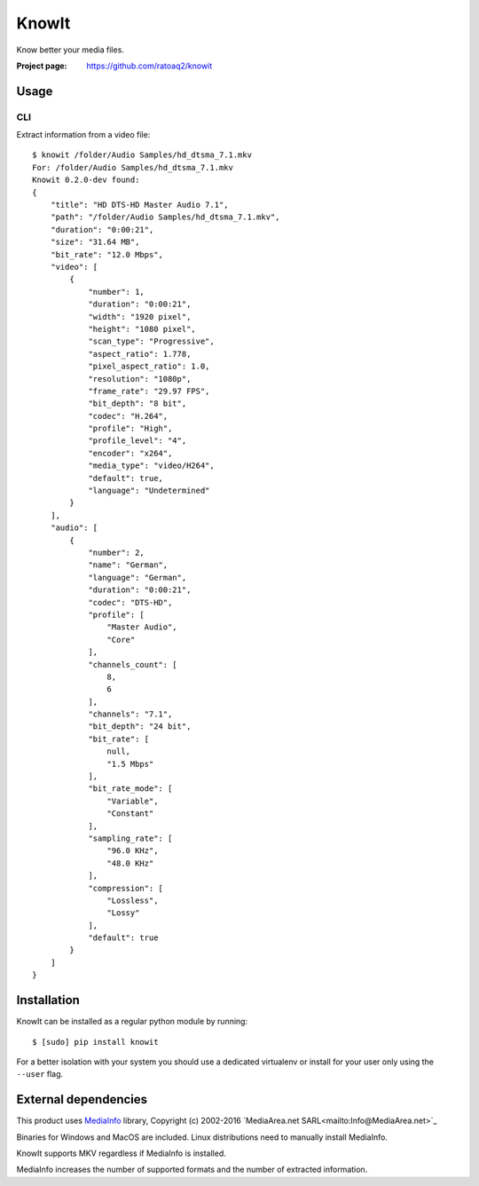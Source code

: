 KnowIt
==========
Know better your media files.

.. image:: https://img.shields.io/pypi/v/knowit.svg
    :target: https://pypi.python.org/pypi/knowit
    :alt: Latest Version

.. image:: https://travis-ci.org/ratoaq2/knowit.svg?branch=master
    :target: https://travis-ci.org/ratoaq2/knowit
    :alt: Travis CI build status

.. image:: https://img.shields.io/github/license/ratoaq2/knowit.svg
    :target: https://github.com/ratoaq2/knowit/blob/master/LICENSE
    :alt: License


:Project page: https://github.com/ratoaq2/knowit


Usage
-----
CLI
^^^
Extract information from a video file::

    $ knowit /folder/Audio Samples/hd_dtsma_7.1.mkv
    For: /folder/Audio Samples/hd_dtsma_7.1.mkv
    Knowit 0.2.0-dev found:
    {
        "title": "HD DTS-HD Master Audio 7.1",
        "path": "/folder/Audio Samples/hd_dtsma_7.1.mkv",
        "duration": "0:00:21",
        "size": "31.64 MB",
        "bit_rate": "12.0 Mbps",
        "video": [
            {
                "number": 1,
                "duration": "0:00:21",
                "width": "1920 pixel",
                "height": "1080 pixel",
                "scan_type": "Progressive",
                "aspect_ratio": 1.778,
                "pixel_aspect_ratio": 1.0,
                "resolution": "1080p",
                "frame_rate": "29.97 FPS",
                "bit_depth": "8 bit",
                "codec": "H.264",
                "profile": "High",
                "profile_level": "4",
                "encoder": "x264",
                "media_type": "video/H264",
                "default": true,
                "language": "Undetermined"
            }
        ],
        "audio": [
            {
                "number": 2,
                "name": "German",
                "language": "German",
                "duration": "0:00:21",
                "codec": "DTS-HD",
                "profile": [
                    "Master Audio",
                    "Core"
                ],
                "channels_count": [
                    8,
                    6
                ],
                "channels": "7.1",
                "bit_depth": "24 bit",
                "bit_rate": [
                    null,
                    "1.5 Mbps"
                ],
                "bit_rate_mode": [
                    "Variable",
                    "Constant"
                ],
                "sampling_rate": [
                    "96.0 KHz",
                    "48.0 KHz"
                ],
                "compression": [
                    "Lossless",
                    "Lossy"
                ],
                "default": true
            }
        ]
    }

Installation
------------
KnowIt can be installed as a regular python module by running::

    $ [sudo] pip install knowit

For a better isolation with your system you should use a dedicated virtualenv or install for your user only using
the ``--user`` flag.


External dependencies
-------------------------
This product uses `MediaInfo <http://mediaarea.net/MediaInfo>`_ library, Copyright (c) 2002-2016 `MediaArea.net SARL<mailto:Info@MediaArea.net>`_

Binaries for Windows and MacOS are included. Linux distributions need to manually install MediaInfo.

KnowIt supports MKV regardless if MediaInfo is installed.

MediaInfo increases the number of supported formats and the number of extracted information.
